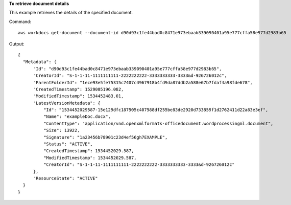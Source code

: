 **To retrieve document details**

This example retrieves the details of the specified document.

Command::

  aws workdocs get-document --document-id d90d93c1fe44bad0c8471e973ebaab339090401a95e777cffa58e977d2983b65

Output::

  {
    "Metadata": {
        "Id": "d90d93c1fe44bad0c8471e973ebaab339090401a95e777cffa58e977d2983b65",
        "CreatorId": "S-1-1-11-1111111111-2222222222-3333333333-3333&d-926726012c",
        "ParentFolderId": "1ece93e5fe75315c7407c4967918b4fd9da87ddb2a588e67b7fdaf4a98fde678",
        "CreatedTimestamp": 1529005196.082,
        "ModifiedTimestamp": 1534452483.01,
        "LatestVersionMetadata": {
            "Id": "1534452029587-15e129dfc187505c407588df255be83de2920d733859f1d2762411d22a83e3ef",
            "Name": "exampleDoc.docx",
            "ContentType": "application/vnd.openxmlformats-officedocument.wordprocessingml.document",
            "Size": 13922,
            "Signature": "1a23456b78901c23d4ef56gh7EXAMPLE",
            "Status": "ACTIVE",
            "CreatedTimestamp": 1534452029.587,
            "ModifiedTimestamp": 1534452029.587,
            "CreatorId": "S-1-1-11-1111111111-2222222222-3333333333-3333&d-926726012c"
        },
        "ResourceState": "ACTIVE"
    }
  }